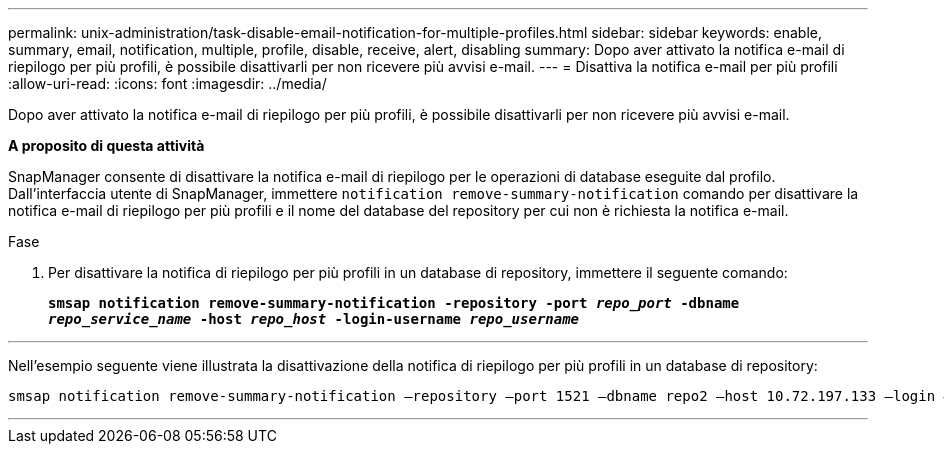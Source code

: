 ---
permalink: unix-administration/task-disable-email-notification-for-multiple-profiles.html 
sidebar: sidebar 
keywords: enable, summary, email, notification, multiple, profile, disable, receive, alert, disabling 
summary: Dopo aver attivato la notifica e-mail di riepilogo per più profili, è possibile disattivarli per non ricevere più avvisi e-mail. 
---
= Disattiva la notifica e-mail per più profili
:allow-uri-read: 
:icons: font
:imagesdir: ../media/


[role="lead"]
Dopo aver attivato la notifica e-mail di riepilogo per più profili, è possibile disattivarli per non ricevere più avvisi e-mail.

*A proposito di questa attività*

SnapManager consente di disattivare la notifica e-mail di riepilogo per le operazioni di database eseguite dal profilo. Dall'interfaccia utente di SnapManager, immettere `notification remove-summary-notification` comando per disattivare la notifica e-mail di riepilogo per più profili e il nome del database del repository per cui non è richiesta la notifica e-mail.

.Fase
. Per disattivare la notifica di riepilogo per più profili in un database di repository, immettere il seguente comando:
+
`*smsap notification remove-summary-notification -repository -port _repo_port_ -dbname _repo_service_name_ -host _repo_host_ -login-username _repo_username_*`



'''
Nell'esempio seguente viene illustrata la disattivazione della notifica di riepilogo per più profili in un database di repository:

[listing]
----

smsap notification remove-summary-notification –repository –port 1521 –dbname repo2 –host 10.72.197.133 –login –username oba5
----
'''